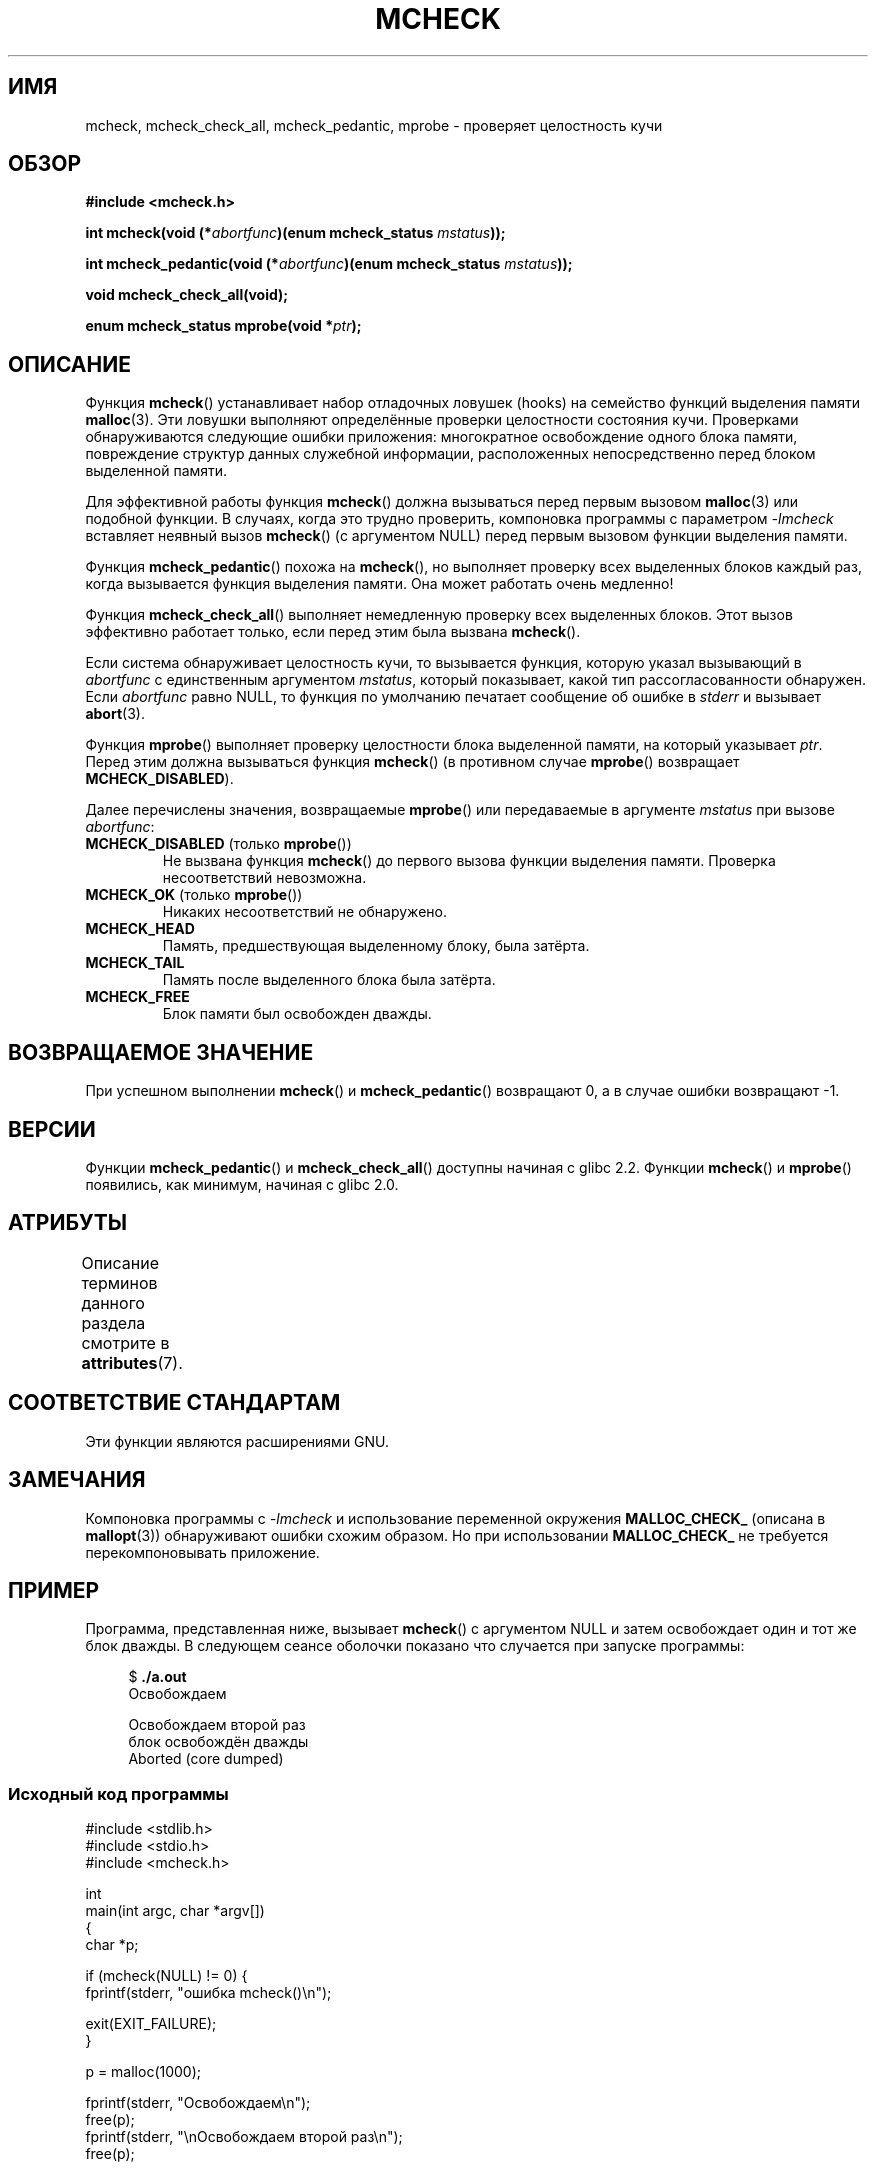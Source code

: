 .\" -*- mode: troff; coding: UTF-8 -*-
.\" Copyright (c) 2012 by Michael Kerrisk <mtk.manpages@gmail.com>
.\"
.\" %%%LICENSE_START(VERBATIM)
.\" Permission is granted to make and distribute verbatim copies of this
.\" manual provided the copyright notice and this permission notice are
.\" preserved on all copies.
.\"
.\" Permission is granted to copy and distribute modified versions of this
.\" manual under the conditions for verbatim copying, provided that the
.\" entire resulting derived work is distributed under the terms of a
.\" permission notice identical to this one.
.\"
.\" Since the Linux kernel and libraries are constantly changing, this
.\" manual page may be incorrect or out-of-date.  The author(s) assume no
.\" responsibility for errors or omissions, or for damages resulting from
.\" the use of the information contained herein.  The author(s) may not
.\" have taken the same level of care in the production of this manual,
.\" which is licensed free of charge, as they might when working
.\" professionally.
.\"
.\" Formatted or processed versions of this manual, if unaccompanied by
.\" the source, must acknowledge the copyright and authors of this work.
.\" %%%LICENSE_END
.\"
.\"*******************************************************************
.\"
.\" This file was generated with po4a. Translate the source file.
.\"
.\"*******************************************************************
.TH MCHECK 3 2019\-03\-06 GNU "Руководство программиста Linux"
.SH ИМЯ
mcheck, mcheck_check_all, mcheck_pedantic, mprobe \- проверяет целостность
кучи
.SH ОБЗОР
.nf
\fB#include <mcheck.h>\fP
.PP
\fBint mcheck(void (*\fP\fIabortfunc\fP\fB)(enum mcheck_status \fP\fImstatus\fP\fB));\fP
.PP
\fBint mcheck_pedantic(void (*\fP\fIabortfunc\fP\fB)(enum mcheck_status \fP\fImstatus\fP\fB));\fP
.PP
\fBvoid mcheck_check_all(void);\fP
.PP
\fBenum mcheck_status mprobe(void *\fP\fIptr\fP\fB);\fP
.fi
.SH ОПИСАНИЕ
Функция \fBmcheck\fP() устанавливает набор отладочных ловушек (hooks) на
семейство функций выделения памяти \fBmalloc\fP(3). Эти ловушки выполняют
определённые проверки целостности состояния кучи. Проверками обнаруживаются
следующие ошибки приложения: многократное освобождение одного блока памяти,
повреждение структур данных служебной информации, расположенных
непосредственно перед блоком выделенной памяти.
.PP
Для эффективной работы функция \fBmcheck\fP() должна вызываться перед первым
вызовом \fBmalloc\fP(3) или подобной функции. В случаях, когда это трудно
проверить, компоновка программы с параметром \fI\-lmcheck\fP вставляет неявный
вызов \fBmcheck\fP() (с аргументом NULL) перед первым вызовом функции выделения
памяти.
.PP
Функция \fBmcheck_pedantic\fP() похожа на \fBmcheck\fP(), но выполняет проверку
всех выделенных блоков каждый раз, когда вызывается функция выделения
памяти. Она может работать очень медленно!
.PP
Функция \fBmcheck_check_all\fP() выполняет немедленную проверку всех выделенных
блоков. Этот вызов эффективно работает только, если перед этим была вызвана
\fBmcheck\fP().
.PP
Если система обнаруживает целостность кучи, то вызывается функция, которую
указал вызывающий в \fIabortfunc\fP с единственным аргументом \fImstatus\fP,
который показывает, какой тип рассогласованности обнаружен. Если
\fIabortfunc\fP равно NULL, то функция по умолчанию печатает сообщение об
ошибке в \fIstderr\fP и вызывает \fBabort\fP(3).
.PP
Функция \fBmprobe\fP() выполняет проверку целостности блока выделенной памяти,
на который указывает \fIptr\fP. Перед этим должна вызываться функция
\fBmcheck\fP() (в противном случае \fBmprobe\fP() возвращает \fBMCHECK_DISABLED\fP).
.PP
Далее перечислены значения, возвращаемые \fBmprobe\fP() или передаваемые в
аргументе \fImstatus\fP при вызове \fIabortfunc\fP:
.TP 
\fBMCHECK_DISABLED\fP (только \fBmprobe\fP())
Не вызвана функция \fBmcheck\fP() до первого вызова функции выделения
памяти. Проверка несоответствий невозможна.
.TP 
\fBMCHECK_OK\fP (только \fBmprobe\fP())
Никаких несоответствий не обнаружено.
.TP 
\fBMCHECK_HEAD\fP
Память, предшествующая выделенному блоку, была затёрта.
.TP 
\fBMCHECK_TAIL\fP
Память после выделенного блока была затёрта.
.TP 
\fBMCHECK_FREE\fP
Блок памяти был освобожден дважды.
.SH "ВОЗВРАЩАЕМОЕ ЗНАЧЕНИЕ"
При успешном выполнении \fBmcheck\fP()  и \fBmcheck_pedantic\fP() возвращают 0, а
в случае ошибки возвращают \-1.
.SH ВЕРСИИ
Функции \fBmcheck_pedantic\fP() и \fBmcheck_check_all\fP() доступны начиная с
glibc 2.2. Функции \fBmcheck\fP() и \fBmprobe\fP() появились, как минимум, начиная
с glibc 2.0.
.SH АТРИБУТЫ
Описание терминов данного раздела смотрите в \fBattributes\fP(7).
.TS
allbox;
lbw28 lb lbw21
l l l.
Интерфейс	Атрибут	Значение
T{
\fBmcheck\fP(),
\fBmcheck_pedantic\fP(),
.br
\fBmcheck_check_all\fP(),
\fBmprobe\fP()
T}	Безвредность в нитях	T{
MT\-Unsafe race:mcheck
.br
const:malloc_hooks
T}
.TE
.sp 1
.SH "СООТВЕТСТВИЕ СТАНДАРТАМ"
Эти функции являются расширениями GNU.
.SH ЗАМЕЧАНИЯ
.\" But is MALLOC_CHECK_ slower?
Компоновка программы с \fI\-lmcheck\fP и использование переменной окружения
\fBMALLOC_CHECK_\fP (описана в \fBmallopt\fP(3)) обнаруживают ошибки схожим
образом. Но при использовании \fBMALLOC_CHECK_\fP не требуется
перекомпоновывать приложение.
.SH ПРИМЕР
Программа, представленная ниже, вызывает \fBmcheck\fP() с аргументом NULL и
затем освобождает один и тот же блок дважды. В следующем сеансе оболочки
показано что случается при запуске программы:
.PP
.in +4n
.EX
$\fB ./a.out\fP
Освобождаем

Освобождаем второй раз
блок освобождён дважды
Aborted (core dumped)
.EE
.in
.SS "Исходный код программы"
\&
.EX
#include <stdlib.h>
#include <stdio.h>
#include <mcheck.h>

int
main(int argc, char *argv[])
{
    char *p;

    if (mcheck(NULL) != 0) {
        fprintf(stderr, "ошибка mcheck()\en");

        exit(EXIT_FAILURE);
    }

    p = malloc(1000);

    fprintf(stderr, "Освобождаем\en");
    free(p);
    fprintf(stderr, "\enОсвобождаем второй раз\en");
    free(p);

    exit(EXIT_SUCCESS);
}
.EE
.SH "СМОТРИТЕ ТАКЖЕ"
\fBmalloc\fP(3), \fBmallopt\fP(3), \fBmtrace\fP(3)
